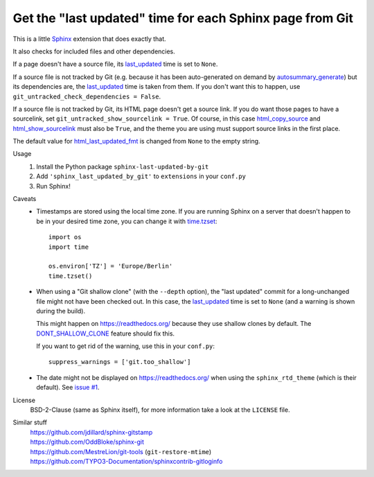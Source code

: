 Get the "last updated" time for each Sphinx page from Git
=========================================================

This is a little Sphinx_ extension that does exactly that.

It also checks for included files and other dependencies.

If a page doesn't have a source file, its last_updated_ time is set to ``None``.

If a source file is not tracked by Git (e.g. because it has been auto-generated
on demand by autosummary_generate_) but its dependencies are, the last_updated_
time is taken from them.  If you don't want this to happen, use
``git_untracked_check_dependencies = False``.

If a source file is not tracked by Git, its HTML page doesn't get a source link.
If you do want those pages to have a sourcelink, set
``git_untracked_show_sourcelink = True``.  Of course, in this case
html_copy_source_ and html_show_sourcelink_ must also be ``True``,
and the theme you are using must support source links in the first place.

The default value for html_last_updated_fmt_ is changed
from ``None`` to the empty string.

Usage
    #. Install the Python package ``sphinx-last-updated-by-git``
    #. Add ``'sphinx_last_updated_by_git'`` to ``extensions`` in your ``conf.py``
    #. Run Sphinx!

Caveats
    * Timestamps are stored using the local time zone.
      If you are running Sphinx on a server
      that doesn't happen to be in your desired time zone,
      you can change it with time.tzset_::
          
          import os
          import time

          os.environ['TZ'] = 'Europe/Berlin'
          time.tzset()

    * When using a "Git shallow clone" (with the ``--depth`` option),
      the "last updated" commit for a long-unchanged file
      might not have been checked out.
      In this case, the last_updated_ time is set to ``None``
      (and a warning is shown during the build).

      This might happen on https://readthedocs.org/
      because they use shallow clones by default.
      The DONT_SHALLOW_CLONE_ feature should fix this.

      If you want to get rid of the warning, use this in your ``conf.py``::

          suppress_warnings = ['git.too_shallow']

    * The date might not be displayed on https://readthedocs.org/
      when using the ``sphinx_rtd_theme`` (which is their default).
      See `issue #1`_.

License
    BSD-2-Clause (same as Sphinx itself),
    for more information take a look at the ``LICENSE`` file.

Similar stuff
    | https://github.com/jdillard/sphinx-gitstamp
    | https://github.com/OddBloke/sphinx-git
    | https://github.com/MestreLion/git-tools (``git-restore-mtime``)
    | https://github.com/TYPO3-Documentation/sphinxcontrib-gitloginfo

.. _Sphinx: https://www.sphinx-doc.org/
.. _last_updated: https://www.sphinx-doc.org/en/master/
    templating.html#last_updated
.. _autosummary_generate: https://www.sphinx-doc.org/en/master/
    usage/extensions/autosummary.html#confval-autosummary_generate
.. _html_copy_source: https://www.sphinx-doc.org/en/master/
    usage/configuration.html#confval-html_copy_source
.. _html_show_sourcelink: https://www.sphinx-doc.org/en/master/
    usage/configuration.html#confval-html_show_sourcelink
.. _html_last_updated_fmt: https://www.sphinx-doc.org/en/master/
    usage/configuration.html#confval-html_last_updated_fmt
.. _time.tzset: https://docs.python.org/3/library/time.html#time.tzset
.. _DONT_SHALLOW_CLONE: https://read-the-docs.readthedocs.io/en/latest/
    guides/feature-flags.html
.. _issue #1: https://github.com/mgeier/sphinx-last-updated-by-git/issues/1
